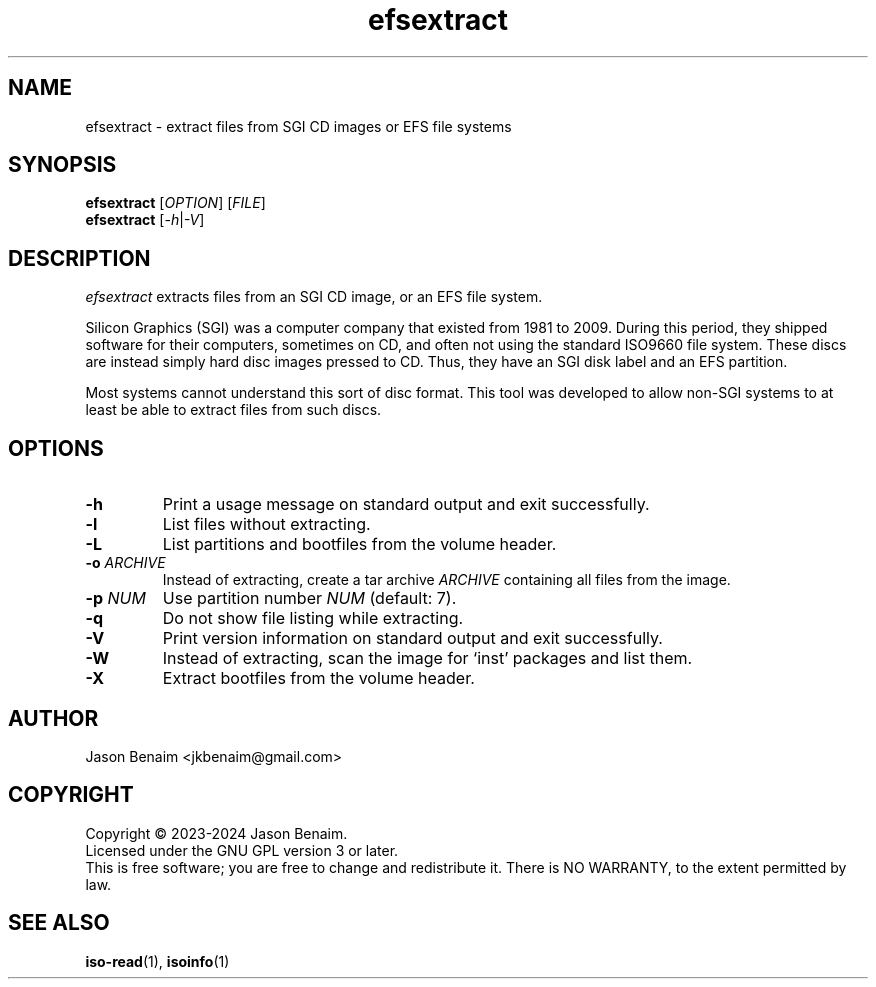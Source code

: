 '\" -*- coding: UTF-8 -*-
.TH efsextract 1
.SH NAME
efsextract \- extract files from SGI CD images or EFS file systems
.SH SYNOPSIS
.nf
\fBefsextract\fR [\fIOPTION\fR] [\fIFILE\fR]
\fBefsextract\fR [\fI-h\fR|\fI-V\fR]
.SH DESCRIPTION
.I efsextract
extracts files from an SGI CD image, or an EFS file system.
.P
Silicon Graphics (SGI) was a computer company that existed from 1981 to
2009. During this period, they shipped software for their computers,
sometimes on CD, and often not using the standard ISO9660 file system.
These discs are instead simply hard disc images pressed to CD. Thus,
they have an SGI disk label and an EFS partition.
.P
Most systems cannot understand this sort of disc format. This tool was
developed to allow non-SGI systems to at least be able to extract files
from such discs.
.SH OPTIONS
.TP
.B \-h
Print a usage message on standard output and exit successfully.
.TP
.B \-l
List files without extracting.
.TP
.B \-L
List partitions and bootfiles from the volume header.
.TP
.B \-o \fIARCHIVE\fR
Instead of extracting, create a tar archive \fIARCHIVE\fR containing
all files from the image.
.TP
.B \-p \fINUM\fR
Use partition number \fINUM\fR (default: 7).
.TP
.B \-q
Do not show file listing while extracting.
.TP
.B \-V
Print version information on standard output and exit successfully.
.TP
.B \-W
Instead of extracting, scan the image for `inst' packages and list them.
.TP
.B \-X
Extract bootfiles from the volume header.
.SH AUTHOR
Jason Benaim <jkbenaim@gmail.com>
.SH COPYRIGHT
Copyright \(co 2023-2024 Jason Benaim.
.br
Licensed under the GNU GPL version 3 or later.
.br
This is free software; you are free to change and redistribute it.
There is NO WARRANTY, to the extent permitted by law.
.SH SEE ALSO
.BR iso-read (1),
.BR isoinfo (1)
